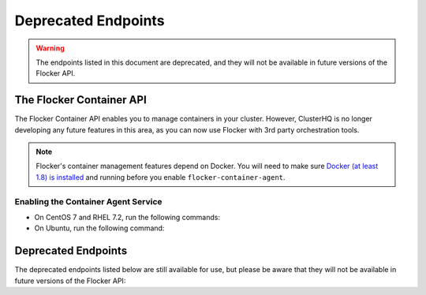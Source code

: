 .. _deprecated-endpoints:

====================
Deprecated Endpoints
====================

.. XXX: As part of FLOC 3518 the Container API Endpoints below have been deprecated, as Flocker is not a container framework:

.. warning:: 
   The endpoints listed in this document are deprecated, and they will not be available in future versions of the Flocker API.

The Flocker Container API
=========================

The Flocker Container API enables you to manage containers in your cluster.
However, ClusterHQ is no longer developing any future features in this area, as you can now use Flocker with 3rd party orchestration tools.

.. note::
   Flocker's container management features depend on Docker.
   You will need to make sure `Docker (at least 1.8) is installed`_ and running before you enable ``flocker-container-agent``.

.. _Docker (at least 1.8) is installed: https://docs.docker.com/installation/

Enabling the Container Agent Service
------------------------------------

* On CentOS 7 and RHEL 7.2, run the following commands:
  
  .. prompt:: bash [root@agent-node]#
  
     systemctl enable flocker-container-agent
     systemctl start flocker-container-agent

* On Ubuntu, run the following command:

  .. prompt:: bash [root@agent-node]#
  
     service flocker-container-agent start

Deprecated Endpoints
====================

The deprecated endpoints listed below are still available for use, but please be aware that they will not be available in future versions of the Flocker API:

.. contents::
        :local:

.. autoklein:: flocker.control.httpapi.ConfigurationAPIUserV1
       :schema_store_fqpn: flocker.control.httpapi.SCHEMAS
       :prefix: /v1
       :examples_path: api_examples.yml
       :section: container
